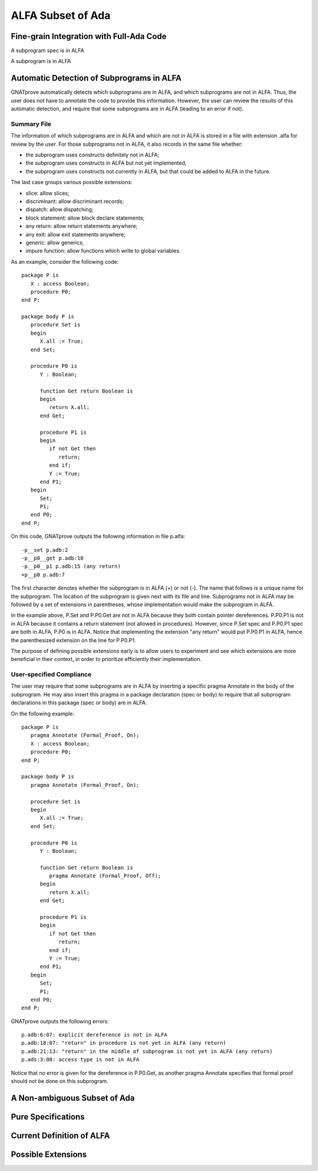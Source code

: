 ALFA Subset of Ada
==================

Fine-grain Integration with Full-Ada Code
-----------------------------------------

A subprogram spec is in ALFA

A subprogram is in ALFA

Automatic Detection of Subprograms in ALFA
------------------------------------------

GNATprove automatically detects which subprograms are in ALFA, and which
subprograms are not in ALFA. Thus, the user does not have to annotate the code
to provide this information. However, the user can review the results of this
automatic detection, and require that some subprograms are in ALFA (leading to
an error if not).

Summary File
^^^^^^^^^^^^

The information of which subprograms are in ALFA and which are not in ALFA is
stored in a file with extension .alfa for review by the user. For those
subprograms not in ALFA, it also records in the same file whether:

* the subprogram uses constructs definitely not in ALFA;
* the subprogram uses constructs in ALFA but not yet implemented;
* the subprogram uses constructs not currently in ALFA, but that could be added
  to ALFA in the future.

The last case groups various possible extensions:

* slice: allow slices;
* discriminant: allow discriminant records;
* dispatch: allow dispatching;
* block statement: allow block declare statements;
* any return: allow return statements anywhere;
* any exit: allow exit statements anywhere;
* generic: allow generics;
* impure function: allow functions which write to global variables.

As an example, consider the following code::

    package P is
       X : access Boolean;
       procedure P0;
    end P;

    package body P is
       procedure Set is
       begin
	  X.all := True;
       end Set;

       procedure P0 is
	  Y : Boolean;

	  function Get return Boolean is
	  begin
	     return X.all;
	  end Get;

	  procedure P1 is
	  begin
	     if not Get then
		return;
	     end if;
	     Y := True;
	  end P1;
       begin
	  Set;
	  P1;
       end P0;
    end P;

On this code, GNATprove outputs the following information in file p.alfa::

    -p__set p.adb:2
    -p__p0__get p.adb:10
    -p__p0__p1 p.adb:15 (any return)
    +p__p0 p.adb:7

The first character denotes whether the subprogram is in ALFA (+) or not (-).
The name that follows is a unique name for the subprogram. The location of the
subprogram is given next with its file and line. Subprograms not in ALFA may be
followed by a set of extensions in parentheses, whose implementation would make
the subprogram in ALFA.

In the example above, P.Set and P.P0.Get are not in ALFA because they both
contain pointer dereferences. P.P0.P1 is not in ALFA because it contains a
return statement (not allowed in procedures). However, since P.Set spec and
P.P0.P1 spec are both in ALFA, P.P0 is in ALFA. Notice that implementing the
extension "any return" would put P.P0.P1 in ALFA, hence the parenthesized
extension on the line for P.P0.P1.

The purpose of defining possible extensions early is to allow users to
experiment and see which extensions are more beneficial in their context, in
order to prioritize efficiently their implementation.

User-specified Compliance
^^^^^^^^^^^^^^^^^^^^^^^^^

The user may require that some subprograms are in ALFA by inserting a specific
pragma Annotate in the body of the subprogram. He may also insert this pragma
in a package declaration (spec or body) to require that all subprogram
declarations in this package (spec or body) are in ALFA.

On the following example::

    package P is
       pragma Annotate (Formal_Proof, On);
       X : access Boolean;
       procedure P0;
    end P;

    package body P is
       pragma Annotate (Formal_Proof, On);

       procedure Set is
       begin
	  X.all := True;
       end Set;

       procedure P0 is
	  Y : Boolean;

	  function Get return Boolean is
	     pragma Annotate (Formal_Proof, Off);
	  begin
	     return X.all;
	  end Get;

	  procedure P1 is
	  begin
	     if not Get then
		return;
	     end if;
	     Y := True;
	  end P1;
       begin
	  Set;
	  P1;
       end P0;
    end P;

GNATprove outputs the following errors::

    p.adb:6:07: explicit dereference is not in ALFA
    p.adb:18:07: "return" in procedure is not yet in ALFA (any return)
    p.adb:21:13: "return" in the middle of subprogram is not yet in ALFA (any return)
    p.ads:3:08: access type is not in ALFA

Notice that no error is given for the dereference in P.P0.Get, as another
pragma Annotate specifies that formal proof should not be done on this
subprogram.

A Non-ambiguous Subset of Ada
-----------------------------

Pure Specifications
-------------------

Current Definition of ALFA
--------------------------

Possible Extensions
-------------------
